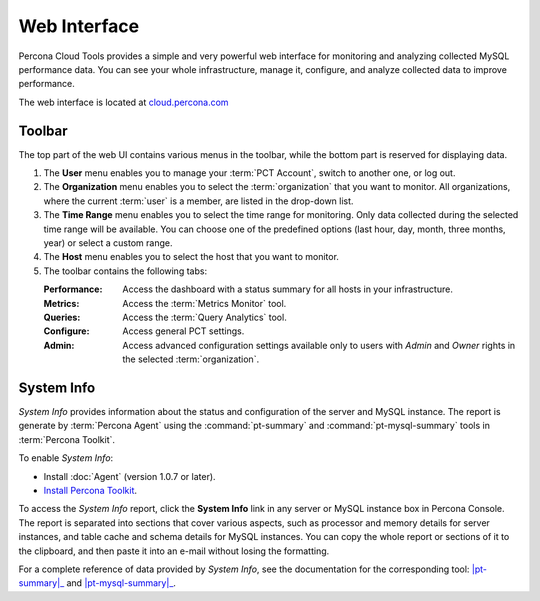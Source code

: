 Web Interface
===============

Percona Cloud Tools provides a simple and very powerful web interface
for monitoring and analyzing collected MySQL performance data.
You can see your whole infrastructure, manage it, configure,
and analyze collected data to improve performance.

The web interface is located at `cloud.percona.com <http://cloud.percona.com>`_

Toolbar
-------

The top part of the web UI contains various menus in the toolbar,
while the bottom part is reserved for displaying data.

.. image:: images/PerconaConsole-head.png

1. The **User** menu enables you to manage your :term:`PCT Account`,
   switch to another one, or log out.
2. The **Organization** menu enables you to select the :term:`organization`
   that you want to monitor.
   All organizations, where the current :term:`user` is a member,
   are listed in the drop-down list.
3. The **Time Range** menu enables you to select the time range for monitoring.
   Only data collected during the selected time range will be available.
   You can choose one of the predefined options
   (last hour, day, month, three months, year) or select a custom range.
4. The **Host** menu enables you to select the host that you want to monitor.
5. The toolbar contains the following tabs:

   :Performance: Access the dashboard with a status summary
    for all hosts in your infrastructure.
   :Metrics: Access the :term:`Metrics Monitor` tool.
   :Queries: Access the :term:`Query Analytics` tool.
   :Configure: Access general PCT settings.
   :Admin: Access advanced configuration settings
    available only to users with *Admin* and *Owner* rights
    in the selected :term:`organization`.

.. _sysinfo:

System Info
-----------

*System Info* provides information about the status
and configuration of the server and MySQL instance.
The report is generate by :term:`Percona Agent`
using the :command:`pt-summary` and :command:`pt-mysql-summary` tools
in :term:`Percona Toolkit`.

To enable *System Info*:

* Install :doc:`Agent` (version 1.0.7 or later).
* `Install Percona Toolkit <http://percona.com/doc/percona-toolkit/2.2/installation.html>`_.

To access the *System Info* report, click the **System Info** link
in any server or MySQL instance box in Percona Console.
The report is separated into sections that cover various aspects,
such as processor and memory details for server instances,
and table cache and schema details for MySQL instances.
You can copy the whole report or sections of it to the clipboard,
and then paste it into an e-mail without losing the formatting.

For a complete reference of data provided by *System Info*,
see the documentation for the corresponding tool:
|pt-summary|_ and |pt-mysql-summary|_.

.. |pt-summary| replace:: :command:`pt-summary`
.. _pt-summary: http://percona.com/doc/percona-toolkit/2.2/pt-summary.html
.. |pt-mysql-summary| replace:: :command:`pt-mysql-summary`
.. _pt-mysql-summary: http://percona.com/doc/percona-toolkit/2.2/pt-mysql-summary.html


